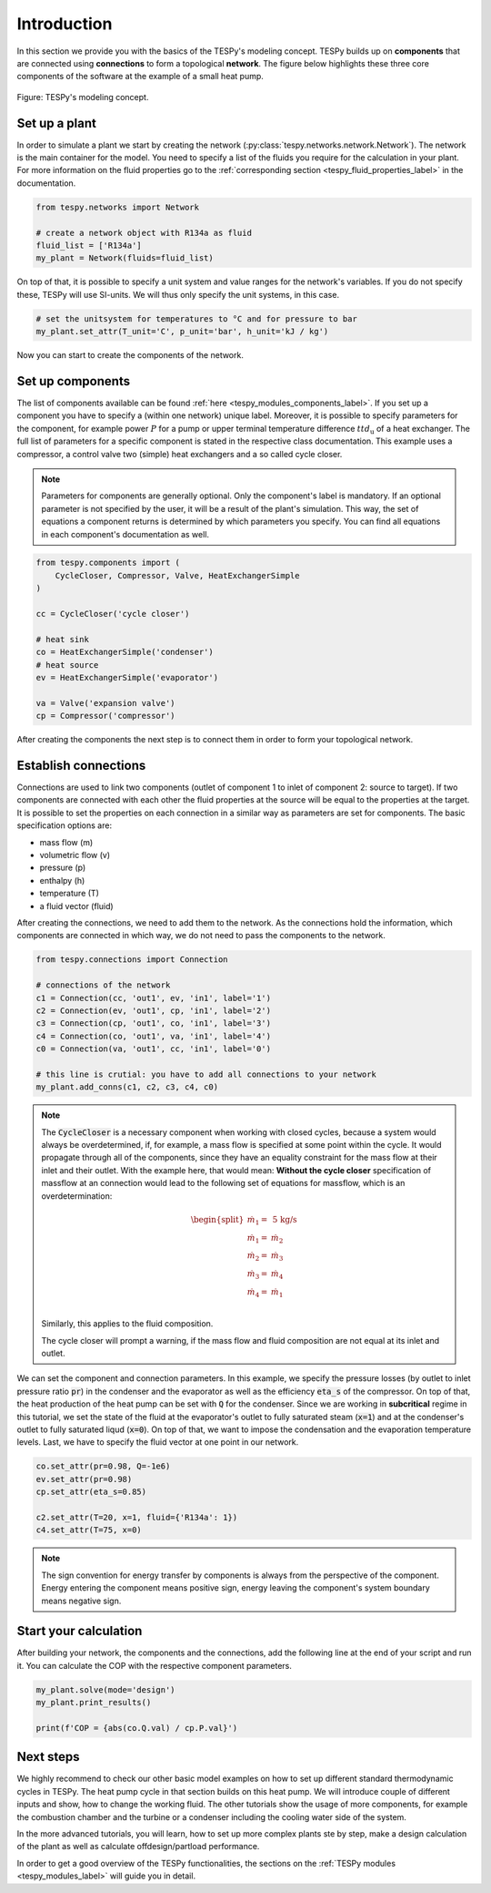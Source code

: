 .. _tespy_basics_intro_label:

Introduction
============

In this section we provide you with the basics of the TESPy's modeling concept.
TESPy builds up on **components** that are connected using **connections** to
form a topological **network**. The figure below highlights these three core
components of the software at the example of a small heat pump.

.. figure:: /_static/images/basics/modeling_concept.svg
    :align: center
    :alt: TESPy's modeling concept

    Figure: TESPy's modeling concept.

Set up a plant
--------------

In order to simulate a plant we start by creating the network
(:py:class:`tespy.networks.network.Network`). The network is the main container
for the model. You need to specify a list of the fluids you require for the
calculation in your plant. For more information on the fluid properties go to
the :ref:`corresponding section <tespy_fluid_properties_label>` in the
documentation.

.. code-block:: python

    from tespy.networks import Network

    # create a network object with R134a as fluid
    fluid_list = ['R134a']
    my_plant = Network(fluids=fluid_list)

On top of that, it is possible to specify a unit system and value ranges for
the network's variables. If you do not specify these, TESPy will use SI-units.
We will thus only specify the unit systems, in this case.

.. code-block:: python

    # set the unitsystem for temperatures to °C and for pressure to bar
    my_plant.set_attr(T_unit='C', p_unit='bar', h_unit='kJ / kg')

Now you can start to create the components of the network.

Set up components
-----------------

The list of components available can be found
:ref:`here <tespy_modules_components_label>`. If you set up a component you
have to specify a (within one network) unique label. Moreover, it is possible
to specify parameters for the component, for example power :math:`P` for a pump
or upper terminal temperature difference :math:`ttd_\mathrm{u}` of a heat
exchanger. The full list of parameters for a specific component is stated in
the respective class documentation. This example uses a compressor, a control
valve two (simple) heat exchangers and a so called cycle closer.

.. note::

    Parameters for components are generally optional. Only the component's
    label is mandatory. If an optional parameter is not specified by the user,
    it will be a result of the plant's simulation. This way, the set of
    equations a component returns is determined by which parameters you
    specify. You can find all equations in each component's documentation as
    well.

.. code-block:: python

    from tespy.components import (
        CycleCloser, Compressor, Valve, HeatExchangerSimple
    )

    cc = CycleCloser('cycle closer')

    # heat sink
    co = HeatExchangerSimple('condenser')
    # heat source
    ev = HeatExchangerSimple('evaporator')

    va = Valve('expansion valve')
    cp = Compressor('compressor')


After creating the components the next step is to connect them in order to form
your topological network.

Establish connections
---------------------

Connections are used to link two components (outlet of component 1 to inlet of
component 2: source to target). If two components are connected with each other
the fluid properties at the source will be equal to the properties at the
target. It is possible to set the properties on each connection in a similar
way as parameters are set for components. The basic specification options are:

* mass flow (m)
* volumetric flow (v)
* pressure (p)
* enthalpy (h)
* temperature (T)
* a fluid vector (fluid)

.. seealso::

    There are more specification options available. Please refer to
    the :ref:`connections section <tespy_modules_connections_label>` in the
    TESPy modules documentation for detailed information. The specification
    options are stated in the connection class documentation, too:
    :py:class:`tespy.connections.connection.Connection`.

After creating the connections, we need to add them to the network. As the
connections hold the information, which components are connected in which way,
we do not need to pass the components to the network.

.. code-block:: python

    from tespy.connections import Connection

    # connections of the network
    c1 = Connection(cc, 'out1', ev, 'in1', label='1')
    c2 = Connection(ev, 'out1', cp, 'in1', label='2')
    c3 = Connection(cp, 'out1', co, 'in1', label='3')
    c4 = Connection(co, 'out1', va, 'in1', label='4')
    c0 = Connection(va, 'out1', cc, 'in1', label='0')

    # this line is crutial: you have to add all connections to your network
    my_plant.add_conns(c1, c2, c3, c4, c0)

.. note::

    The :code:`CycleCloser` is a necessary component when working with closed
    cycles, because a system would always be overdetermined, if, for example,
    a mass flow is specified at some point within the cycle. It would propagate
    through all of the components, since they have an equality constraint for
    the mass flow at their inlet and their outlet. With the example here, that
    would mean: **Without the cycle closer** specification of massflow at an
    connection would lead to the following set of equations for massflow, which
    is an overdetermination:

    .. math::

        \begin{split}
            \dot{m}_1 = &\;\text{5 kg/s}\\
            \dot{m}_1 = &\;\dot{m}_2\\
            \dot{m}_2 = &\;\dot{m}_3\\
            \dot{m}_3 = &\;\dot{m}_4\\
            \dot{m}_4 = &\;\dot{m}_1\\
        \end{split}

    Similarly, this applies to the fluid composition.

    The cycle closer will prompt a warning, if the mass flow and fluid
    composition are not equal at its inlet and outlet.

We can set the component and connection parameters. In this example, we specify
the pressure losses (by outlet to inlet pressure ratio :code:`pr`) in the
condenser and the evaporator as well as the efficiency :code:`eta_s` of the
compressor. On top of that, the heat production of the heat pump can be set
with :code:`Q` for the condenser. Since we are working in **subcritical**
regime in this tutorial, we set the state of the fluid at the evaporator's
outlet to fully saturated steam (:code:`x=1`) and at the condenser's outlet to
fully saturated liqud (:code:`x=0`). On top of that, we want to impose the
condensation and the evaporation temperature levels. Last, we have to specify
the fluid vector at one point in our network.

.. code-block:: python

    co.set_attr(pr=0.98, Q=-1e6)
    ev.set_attr(pr=0.98)
    cp.set_attr(eta_s=0.85)

    c2.set_attr(T=20, x=1, fluid={'R134a': 1})
    c4.set_attr(T=75, x=0)

.. note::

    The sign convention for energy transfer by components is always from the
    perspective of the component. Energy entering the component means positive
    sign, energy leaving the component's system boundary means negative sign.

Start your calculation
----------------------

After building your network, the components and the connections, add the
following line at the end of your script and run it. You can calculate the COP
with the respective component parameters.

.. code-block:: python

    my_plant.solve(mode='design')
    my_plant.print_results()

    print(f'COP = {abs(co.Q.val) / cp.P.val}')

Next steps
----------

We highly recommend to check our other basic model examples on how to set up
different standard thermodynamic cycles in TESPy. The heat pump cycle in that
section builds on this heat pump. We will introduce couple of different inputs
and show, how to change the working fluid. The other tutorials show the usage
of more components, for example the combustion chamber and the turbine or a
condenser including the cooling water side of the system.

In the more advanced tutorials, you will learn, how to set up more complex
plants ste by step, make a design calculation of the plant as well as calculate
offdesign/partload performance.

In order to get a good overview of the TESPy functionalities, the sections on
the :ref:`TESPy modules <tespy_modules_label>` will guide you in detail.
